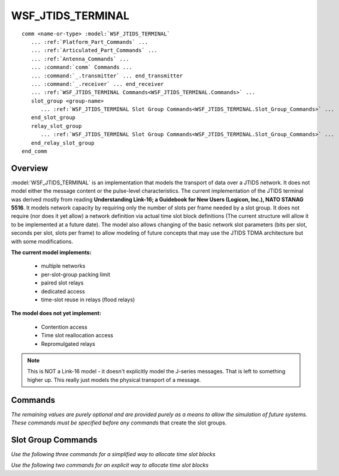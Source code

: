 .. ****************************************************************************
.. CUI
..
.. The Advanced Framework for Simulation, Integration, and Modeling (AFSIM)
..
.. The use, dissemination or disclosure of data in this file is subject to
.. limitation or restriction. See accompanying README and LICENSE for details.
.. ****************************************************************************

WSF_JTIDS_TERMINAL
------------------

.. model:: comm WSF_JTIDS_TERMINAL

.. parsed-literal::

   comm <name-or-type> :model:`WSF_JTIDS_TERMINAL`
      ... :ref:`Platform_Part_Commands` ...
      ... :ref:`Articulated_Part_Commands` ...
      ... :ref:`Antenna_Commands` ...
      ... :command:`comm` Commands ...
      ... :command:`_.transmitter` ... end_transmitter
      ... :command:`_.receiver` ... end_receiver
      ... :ref:`WSF_JTIDS_TERMINAL Commands<WSF_JTIDS_TERMINAL.Commands>` ...
      slot_group <group-name>
         ... :ref:`WSF_JTIDS_TERMINAL Slot Group Commands<WSF_JTIDS_TERMINAL.Slot_Group_Commands>` ...
      end_slot_group
      relay_slot_group
         ... :ref:`WSF_JTIDS_TERMINAL Slot Group Commands<WSF_JTIDS_TERMINAL.Slot_Group_Commands>` ...
      end_relay_slot_group
   end_comm
 
Overview
========

:model:`WSF_JTIDS_TERMINAL` is an implementation that models the transport of data over a JTIDS network. It does 
not model either the message content or the pulse-level characteristics.
The current implementation of the JTIDS terminal was derived mostly from reading **Understanding Link-16; a Guidebook
for New Users (Logicon, Inc.), NATO STANAG 5516**. It models network capacity by requiring only the number of slots per
frame needed by a slot group. It does not require (nor does it yet allow) a network definition via actual time slot
block definitions (The current structure will allow it to be implemented at a future date). The model also allows
changing of the basic network slot parameters (bits per slot, seconds per slot, slots per frame) to allow modeling of
future concepts that may use the JTIDS TDMA architecture but with some modifications.

**The current model implements:**
   
   * multiple networks
   * per-slot-group packing limit
   * paired slot relays
   * dedicated access
   * time-slot reuse in relays (flood relays)

**The model does not yet implement:**
   
   * Contention access
   * Time slot reallocation access
   * Repromulgated relays

.. note::

   This is NOT a Link-16 model - it doesn't explicitly model the J-series messages. That is left to
   something higher up. This really just models the physical transport of a message.

.. block:: WSF_JTIDS_TERMINAL
   
.. _WSF_JTIDS_TERMINAL.Commands:   

Commands
========

.. command:: command_chain <command-chain-name> <slot-group-name>
   
   Maps a command chain name to a slot group name, which allows platforms to form slot groups based on their
   command chain.

.. command:: maximum_range <length-value>
   
   Defines the maximum range between the receiver and transmitter. This value will override any maximum_range explicitly defined in an antenna block.
   For JTIDS terminals, the Normal range is 300 nm and the Extended range is 500 nm. All JTIDS units in the same network should have identical range settings; however,
   this model does not enforce this restriction.
   
   **Default:** 300 nautical miles

*The remaining values are purely optional and are provided purely as a means to allow the simulation of future systems.
These commands must be specified before any commands* that create the slot groups.

.. command:: time_per_slot <time-value>
   
   Overrides the amount of time per time slot.
   
   **Default:** 7.8125 milliseconds

.. command:: slot_size <data-size-value>
   
   Overrides the amount of data than can be contained in a slot (at the 'normal' packing density).
   
   **Default:** 210 bits

.. command:: sets_per_frame <integer-value>
   
   Overrides the number of interleaved sets per frame. Must be a value greater than zero.
   
   **Default:** 3

.. command:: slots_per_set <integer-value>
   
   Overrides the number of slots per set within a frame. Must be a value greater than one.
   
   **Default:** 512

.. _WSF_JTIDS_TERMINAL.Slot_Group_Commands:

Slot Group Commands
===================

.. command:: network <integer-value>
   
   The JTIDS network number in the range [0, 127].
   
   **Default:** 0

.. command:: tsec <integer-value>
   
   The JTIDS cryptovariable specified for transmission security (TSEC) in the range [0, 127]. This model does not perform encryption/decryption of data.
   This value is used in Link-16 message headers.
   
   **Default:** 0

.. command:: msec <integer-value>
   
   The JTIDS cryptovariable specified for message security (MSEC) in the range [0, 127]. This model does not perform encryption/decryption of data.
   This value is used in Link-16 message headers.
   
   **Default:** 0

.. command:: queue_limit <integer-value>
   
   The maximum transmit queue size in the range [0, infinity].
   
   **Default:** 99999

.. command:: packing_limit [standard | p2sp | p2dp | p4sp]
   
   The packing format for messages, which affects the number of time slots needed to transmit a message. In Extended Range Mode (ERM) (i.e. a maximum range setting of 500 nm),
   a JTIDS terminal does not support the p2dp and p4sp packing structure. This model does not enforce this restriction.
   
   * standard: Standard double pulse ( 3x70 bits per time slot)
   * p2sp: Packed-2 single pulse ( 6x70 bits per time slot)
   * p2dp: Packed-2 double pulse ( 6x70 bits per time slot)
   * p4sp: Packed-4 single pulse (12x70 bits per time slot)
   
   **Default:** standard

.. command:: relay_slot_offset <integer-value>
   
   The offset of the paired relay slot group from the source slot group. The offset should be in the range of [1,
   infinity].

   .. note::
   
      The JTIDS protocol requires offsets to be in the range [5, 32].
   
   **Default:** 6

.. command:: npg <integer-value>
   
   The network participation group. The NPG may be either:
   
   * An integer between 1 and 511
   * One of the following: *initial_entry, rtt_a, rtt_b, network_management, ppli_a, ppli_b, surveillance,
     weapons_coordination, air_control, electronic_warfare, unassigned, voice_a, voice_b, indirect_ppli, wc,
     fighter_to_fighter_dedicated, fighter_to_fighter_contention, engagement_coordination, joint_ppli,
     distributed_network_management, residual_message, ijms_position, ijms_message*
   
   **Default:** 0

*Use the following three commands for a simplified way to allocate time slot blocks*

.. command:: slots_per_frame <integer-value>
   
   Slots per frame provides a simplified way to allocate TSBs. The number of slots per frame must in the range [1,
   terminal's number of slots per frame].
   
   **Default:** 1

.. command:: per_unit_slots_per_frame <integer-value>
   
   The number of fractional slots that this slot group will use per frame.
   
   **Default:** -1 (has no affect by default)

.. command:: receive_only
   
   Indicates that this slot group can receive only.

*Use the following two commands for an explicit way to allocate time slot blocks*

.. command:: receive_slot_block <set>-<index>-<rrn>
   
   Creates a receive slot block with the specified set (e.g., A, B, C), slot index, and recurrence rate number (RRN).
   The recurrence rate number must be in the range [1, 15].

.. command:: transmit_slot_block <set>-<index>-<rrn>
   
   Creates a transmit slot block with the specified set (e.g., A, B, C), slot index, and recurrence rate number (RRN).
   The recurrence rate number must be in the range [1, 15].
